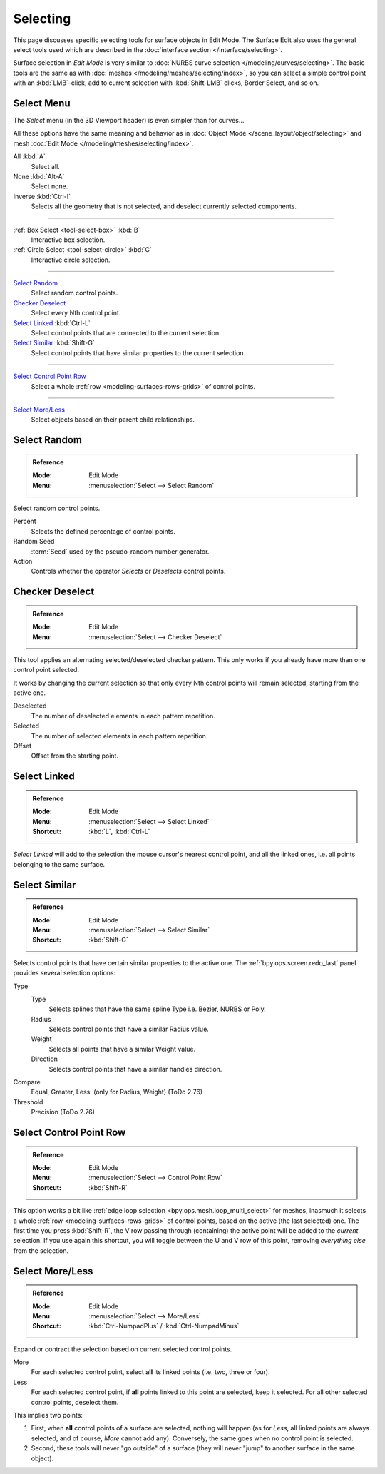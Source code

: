 
*********
Selecting
*********

This page discusses specific selecting tools for surface objects in Edit Mode.
The Surface Edit also uses the general select tools used which are described
in the :doc:`interface section </interface/selecting>`.

Surface selection in *Edit Mode* is very similar to
:doc:`NURBS curve selection </modeling/curves/selecting>`.
The basic tools are the same as with :doc:`meshes </modeling/meshes/selecting/index>`,
so you can select a simple control point with an :kbd:`LMB`-click,
add to current selection with :kbd:`Shift-LMB` clicks, Border Select, and so on.


Select Menu
===========

The *Select* menu (in the 3D Viewport header) is even simpler than for curves...

All these options have the same meaning and behavior as in :doc:`Object Mode </scene_layout/object/selecting>`
and mesh :doc:`Edit Mode </modeling/meshes/selecting/index>`.

All :kbd:`A`
   Select all.
None :kbd:`Alt-A`
   Select none.
Inverse :kbd:`Ctrl-I`
   Selects all the geometry that is not selected, and deselect currently selected components.

------------------------

:ref:`Box Select <tool-select-box>` :kbd:`B`
   Interactive box selection.
:ref:`Circle Select <tool-select-circle>` :kbd:`C`
   Interactive circle selection.

------------------------

`Select Random`_
   Select random control points.

`Checker Deselect`_
   Select every Nth control point.

`Select Linked`_ :kbd:`Ctrl-L`
   Select control points that are connected to the current selection.

`Select Similar`_ :kbd:`Shift-G`
   Select control points that have similar properties to the current selection.

------------------------

`Select Control Point Row`_
   Select a whole :ref:`row <modeling-surfaces-rows-grids>` of control points.

------------------------

`Select More/Less`_
   Select objects based on their parent child relationships.


Select Random
=============

.. admonition:: Reference
   :class: refbox

   :Mode:      Edit Mode
   :Menu:      :menuselection:`Select --> Select Random`

Select random control points.

Percent
   Selects the defined percentage of control points.
Random Seed
   :term:`Seed` used by the pseudo-random number generator.
Action
   Controls whether the operator *Selects* or *Deselects* control points.


Checker Deselect
================

.. admonition:: Reference
   :class: refbox

   :Mode:      Edit Mode
   :Menu:      :menuselection:`Select --> Checker Deselect`

This tool applies an alternating selected/deselected checker pattern.
This only works if you already have more than one control point selected.

It works by changing the current selection so that only every Nth
control points will remain selected, starting from the active one.

Deselected
   The number of deselected elements in each pattern repetition.
Selected
   The number of selected elements in each pattern repetition.
Offset
   Offset from the starting point.


Select Linked
=============

.. admonition:: Reference
   :class: refbox

   :Mode:      Edit Mode
   :Menu:      :menuselection:`Select --> Select Linked`
   :Shortcut:  :kbd:`L`, :kbd:`Ctrl-L`

*Select Linked* will add to the selection the mouse cursor's nearest control point,
and all the linked ones, i.e. all points belonging to the same surface.


Select Similar
==============

.. admonition:: Reference
   :class: refbox

   :Mode:      Edit Mode
   :Menu:      :menuselection:`Select --> Select Similar`
   :Shortcut:  :kbd:`Shift-G`

Selects control points that have certain similar properties to the active one.
The :ref:`bpy.ops.screen.redo_last` panel provides several selection options:

Type
   Type
      Selects splines that have the same spline Type i.e. Bézier, NURBS or Poly.
   Radius
      Selects control points that have a similar Radius value.
   Weight
      Selects all points that have a similar Weight value.
   Direction
      Selects control points that have a similar handles direction.

Compare
   Equal, Greater, Less. (only for Radius, Weight) (ToDo 2.76)
Threshold
   Precision (ToDo 2.76)


.. _bpy.ops.curve.select_row:

Select Control Point Row
========================

.. admonition:: Reference
   :class: refbox

   :Mode:      Edit Mode
   :Menu:      :menuselection:`Select --> Control Point Row`
   :Shortcut:  :kbd:`Shift-R`

This option works a bit like
:ref:`edge loop selection <bpy.ops.mesh.loop_multi_select>` for meshes,
inasmuch it selects a whole :ref:`row <modeling-surfaces-rows-grids>` of control points,
based on the active (the last selected) one. The first time you press :kbd:`Shift-R`,
the V row passing through (containing) the active point will be added to the *current* selection.
If you use again this shortcut, you will toggle between the U and V row of this point,
removing *everything else* from the selection.


Select More/Less
================

.. admonition:: Reference
   :class: refbox

   :Mode:      Edit Mode
   :Menu:      :menuselection:`Select --> More/Less`
   :Shortcut:  :kbd:`Ctrl-NumpadPlus` / :kbd:`Ctrl-NumpadMinus`

Expand or contract the selection based on current selected control points.

More
   For each selected control point, select **all** its linked points (i.e. two, three or four).
Less
   For each selected control point, if **all** points linked to this point are selected, keep it selected.
   For all other selected control points, deselect them.

This implies two points:

#. First, when **all** control points of a surface are selected, nothing will happen
   (as for *Less*, all linked points are always selected, and of course, *More* cannot add any).
   Conversely, the same goes when no control point is selected.
#. Second, these tools will never "go outside" of a surface
   (they will never "jump" to another surface in the same object).
